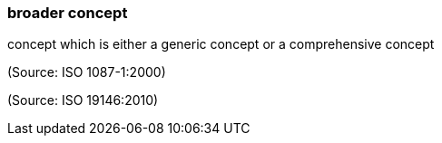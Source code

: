 === broader concept

concept which is either a generic concept or a comprehensive concept

(Source: ISO 1087-1:2000)

(Source: ISO 19146:2010)

